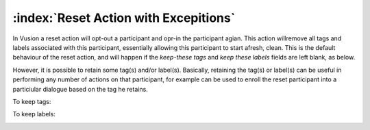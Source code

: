 :index:`Reset Action with Excepitions`
++++++++++++++++++++++++++++++++++++++

In Vusion a reset action will opt-out a participant and opr-in the participant agian. This action willremove all tags and labels associated with this participant, essentially allowing this participant to start afresh, clean.
This is the default behaviour of the reset action, and will happen if the *keep-these tags* and *keep these labels* fields are left blank, as below.


.. image:: _static/img/reset_action_with_exceptions_1.png
	:width: 700px



However, it is possible to retain some tag(s) and/or label(s). Basically, retaining the tag(s) or label(s) can be useful in performing any number of actions on that participant, for example can be used to enroll the reset participant into a particiular dialogue based on the tag he retains.

To keep tags:

.. image:: _static/img/reset_action_with_exceptions_2.png
	:width: 700px

To keep labels:

.. image:: _static/img/reset_action_with_exceptions_3.png
	:width: 700px

